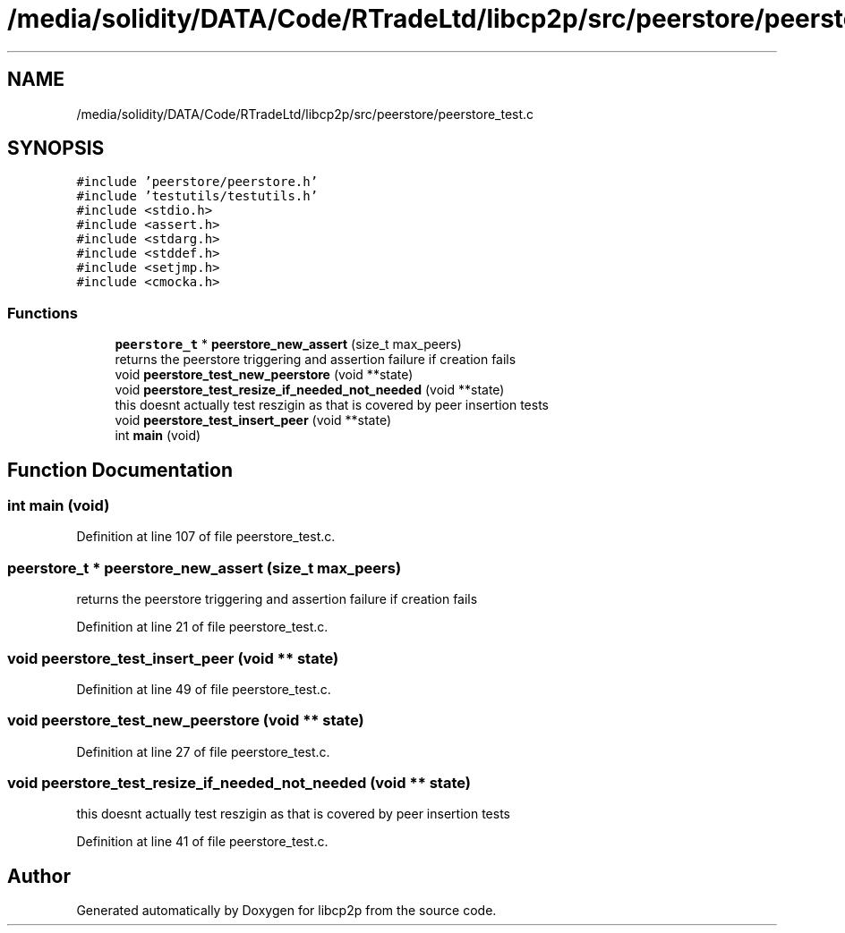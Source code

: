 .TH "/media/solidity/DATA/Code/RTradeLtd/libcp2p/src/peerstore/peerstore_test.c" 3 "Thu Aug 6 2020" "libcp2p" \" -*- nroff -*-
.ad l
.nh
.SH NAME
/media/solidity/DATA/Code/RTradeLtd/libcp2p/src/peerstore/peerstore_test.c
.SH SYNOPSIS
.br
.PP
\fC#include 'peerstore/peerstore\&.h'\fP
.br
\fC#include 'testutils/testutils\&.h'\fP
.br
\fC#include <stdio\&.h>\fP
.br
\fC#include <assert\&.h>\fP
.br
\fC#include <stdarg\&.h>\fP
.br
\fC#include <stddef\&.h>\fP
.br
\fC#include <setjmp\&.h>\fP
.br
\fC#include <cmocka\&.h>\fP
.br

.SS "Functions"

.in +1c
.ti -1c
.RI "\fBpeerstore_t\fP * \fBpeerstore_new_assert\fP (size_t max_peers)"
.br
.RI "returns the peerstore triggering and assertion failure if creation fails "
.ti -1c
.RI "void \fBpeerstore_test_new_peerstore\fP (void **state)"
.br
.ti -1c
.RI "void \fBpeerstore_test_resize_if_needed_not_needed\fP (void **state)"
.br
.RI "this doesnt actually test reszigin as that is covered by peer insertion tests "
.ti -1c
.RI "void \fBpeerstore_test_insert_peer\fP (void **state)"
.br
.ti -1c
.RI "int \fBmain\fP (void)"
.br
.in -1c
.SH "Function Documentation"
.PP 
.SS "int main (void)"

.PP
Definition at line 107 of file peerstore_test\&.c\&.
.SS "\fBpeerstore_t\fP * peerstore_new_assert (size_t max_peers)"

.PP
returns the peerstore triggering and assertion failure if creation fails 
.PP
Definition at line 21 of file peerstore_test\&.c\&.
.SS "void peerstore_test_insert_peer (void ** state)"

.PP
Definition at line 49 of file peerstore_test\&.c\&.
.SS "void peerstore_test_new_peerstore (void ** state)"

.PP
Definition at line 27 of file peerstore_test\&.c\&.
.SS "void peerstore_test_resize_if_needed_not_needed (void ** state)"

.PP
this doesnt actually test reszigin as that is covered by peer insertion tests 
.PP
Definition at line 41 of file peerstore_test\&.c\&.
.SH "Author"
.PP 
Generated automatically by Doxygen for libcp2p from the source code\&.
